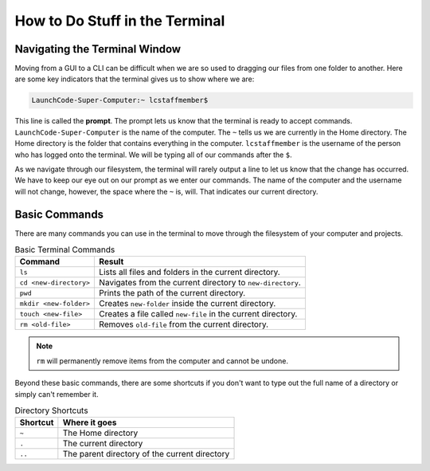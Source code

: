 How to Do Stuff in the Terminal
===============================

Navigating the Terminal Window
------------------------------

Moving from a GUI to a CLI can be difficult when we are so used to dragging our files from one folder to another.
Here are some key indicators that the terminal gives us to show where we are:

.. index:: ! prompt

.. sourcecode:: bash

   LaunchCode-Super-Computer:~ lcstaffmember$

This line is called the **prompt**. The prompt lets us know that the terminal is ready to accept commands.
``LaunchCode-Super-Computer`` is the name of the computer. The ``~`` tells us we are currently in the Home directory. The Home directory is the folder that contains everything in the computer.
``lcstaffmember`` is the username of the person who has logged onto the terminal. We will be typing all of our commands after the ``$``.

As we navigate through our filesystem, the terminal will rarely output a line to let us know that the change has occurred.
We have to keep our eye out on our prompt as we enter our commands. The name of the computer and the username will not change, however, the space where the ``~`` is, will.
That indicates our current directory.

Basic Commands
--------------

There are many commands you can use in the terminal to move through the filesystem of your computer and projects.

.. list-table:: Basic Terminal Commands
   :header-rows: 1
   :widths: auto

   + - Command
     - Result
   + - ``ls``
     - Lists all files and folders in the current directory.
   + - ``cd <new-directory>`` 
     - Navigates from the current directory to ``new-directory``.
   + - ``pwd``
     - Prints the path of the current directory.
   + - ``mkdir <new-folder>``
     - Creates ``new-folder`` inside the current directory.
   + - ``touch <new-file>``
     - Creates a file called ``new-file`` in the current directory.  
   + - ``rm <old-file>``
     - Removes ``old-file`` from the current directory. 

.. note::

   ``rm`` will permanently remove items from the computer and cannot be undone.

Beyond these basic commands, there are some shortcuts if you don't want to type out the full name of a directory or simply can't remember it.

.. list-table:: Directory Shortcuts
   :header-rows: 1
   :widths: auto

   + - Shortcut
     - Where it goes
   + - ``~``
     - The Home directory
   + - ``.``
     - The current directory
   + - ``..``
     - The parent directory of the current directory

